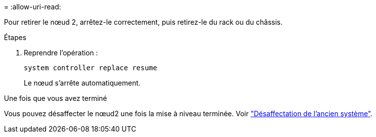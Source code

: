 = 
:allow-uri-read: 


Pour retirer le nœud 2, arrêtez-le correctement, puis retirez-le du rack ou du châssis.

.Étapes
. Reprendre l'opération :
+
`system controller replace resume`

+
Le nœud s'arrête automatiquement.



.Une fois que vous avez terminé
Vous pouvez désaffecter le nœud2 une fois la mise à niveau terminée. Voir link:decommission_old_system.html["Désaffectation de l'ancien système"].
